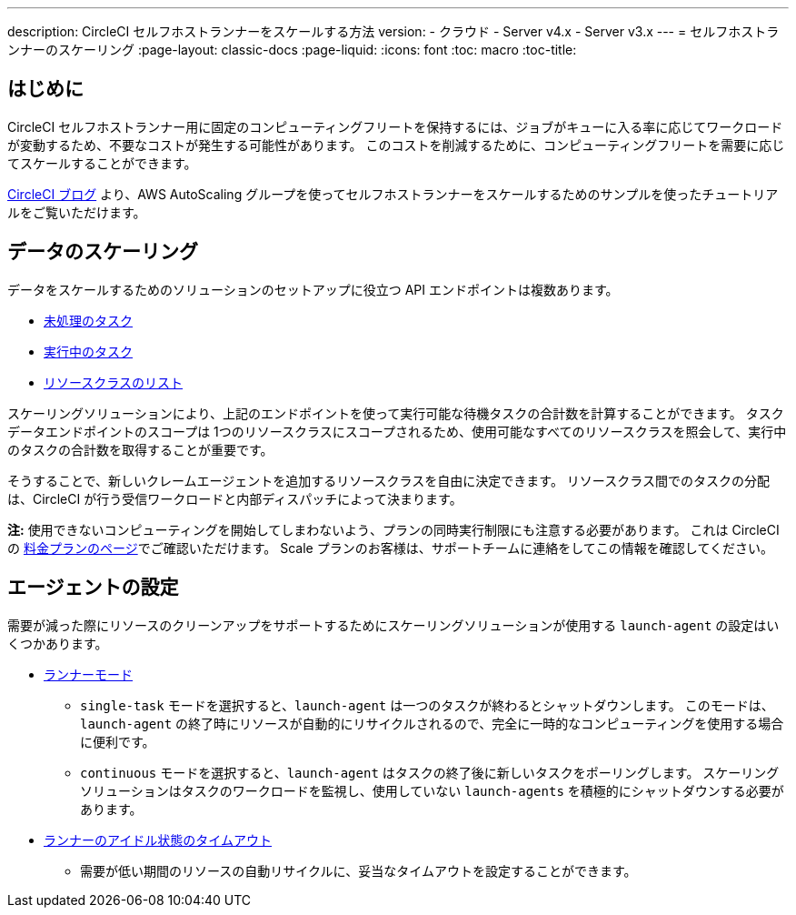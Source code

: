 ---

description: CircleCI セルフホストランナーをスケールする方法
version:
- クラウド
- Server v4.x
- Server v3.x
---
= セルフホストランナーのスケーリング
:page-layout: classic-docs
:page-liquid:
:icons: font
:toc: macro
:toc-title:

toc::[]

[#introduction]
== はじめに

CircleCI セルフホストランナー用に固定のコンピューティングフリートを保持するには、ジョブがキューに入る率に応じてワークロードが変動するため、不要なコストが発生する可能性があります。 このコストを削減するために、コンピューティングフリートを需要に応じてスケールすることができます。

link:https://circleci.com/blog/autoscale-self-hosted-runners-aws/[CircleCI ブログ] より、AWS AutoScaling グループを使ってセルフホストランナーをスケールするためのサンプルを使ったチュートリアルをご覧いただけます。

[#scaling-data]
== データのスケーリング

データをスケールするためのソリューションのセットアップに役立つ API エンドポイントは複数あります。

* <<runner-api#get-apiv2runnertasks, 未処理のタスク>>
* <<runner-api#get-apiv2runnertasksrunning, 実行中のタスク>>
* <<runner-api#get-apiv2runner,リソースクラスのリスト>>

スケーリングソリューションにより、上記のエンドポイントを使って実行可能な待機タスクの合計数を計算することができます。 タスクデータエンドポイントのスコープは 1つのリソースクラスにスコープされるため、使用可能なすべてのリソースクラスを照会して、実行中のタスクの合計数を取得することが重要です。

そうすることで、新しいクレームエージェントを追加するリソースクラスを自由に決定できます。 リソースクラス間でのタスクの分配は、CircleCI が行う受信ワークロードと内部ディスパッチによって決まります。

**注:** 使用できないコンピューティングを開始してしまわないよう、プランの同時実行制限にも注意する必要があります。 これは CircleCI の https://circleci.com/ja/pricing/[料金プランのページ]でご確認いただけます。 Scale プランのお客様は、サポートチームに連絡をしてこの情報を確認してください。

[#agent-configuration]
== エージェントの設定

需要が減った際にリソースのクリーンアップをサポートするためにスケーリングソリューションが使用する `launch-agent` の設定はいくつかあります。

* <<runner-config-reference#runner-mode,ランナーモード>>
** `single-task` モードを選択すると、`launch-agent` は一つのタスクが終わるとシャットダウンします。 このモードは、`launch-agent` の終了時にリソースが自動的にリサイクルされるので、完全に一時的なコンピューティングを使用する場合に便利です。
** `continuous` モードを選択すると、`launch-agent` はタスクの終了後に新しいタスクをポーリングします。 スケーリングソリューションはタスクのワークロードを監視し、使用していない `launch-agents` を積極的にシャットダウンする必要があります。
* <<runner-config-reference#runner-idle_timeout,ランナーのアイドル状態のタイムアウト>>
** 需要が低い期間のリソースの自動リサイクルに、妥当なタイムアウトを設定することができます。